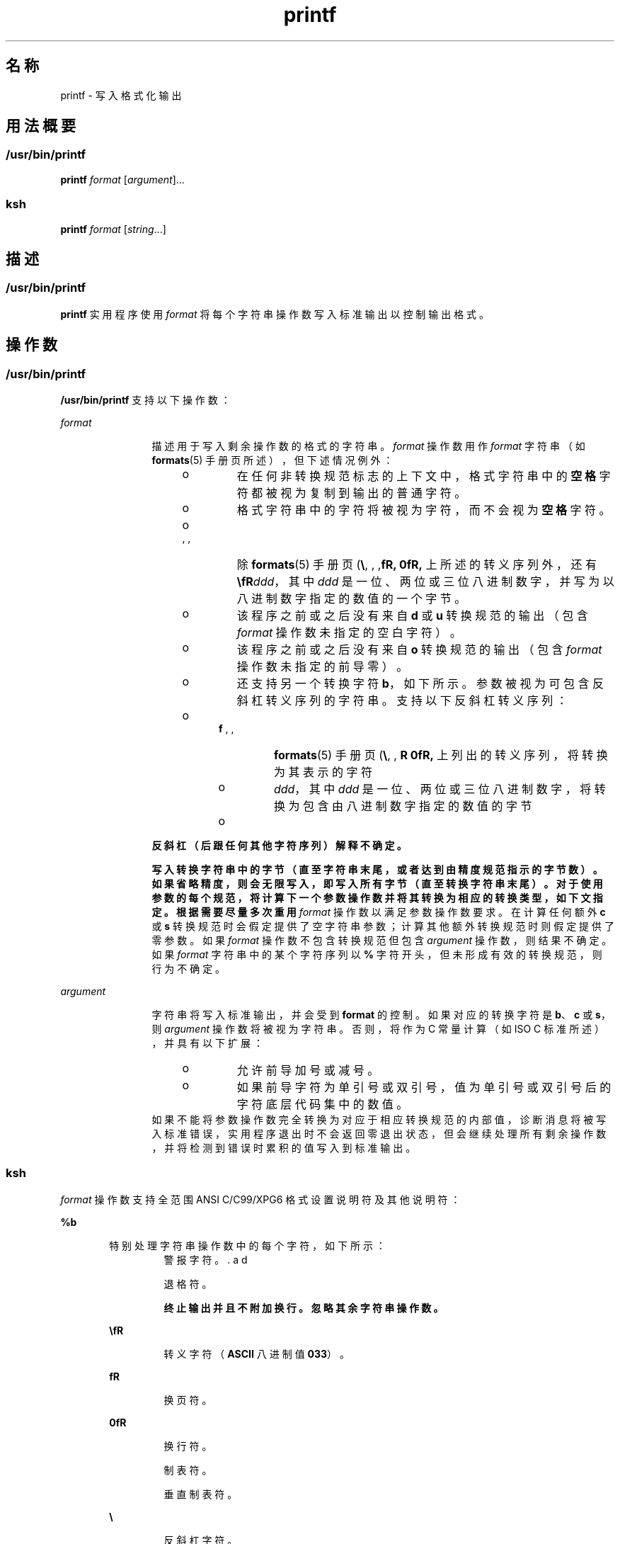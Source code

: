 '\" te
.\" Copyright (c) 2009, 2012, Oracle and/or its affiliates.All rights reserved.
.\" Copyright 1992, X/Open Company Limited All Rights Reserved
.\" Portions Copyright (c) 1982-2007 AT&T Knowledge Ventures
.\" Sun Microsystems, Inc. gratefully acknowledges The Open Group for permission to reproduce portions of its copyrighted documentation.Original documentation from The Open Group can be obtained online at http://www.opengroup.org/bookstore/.
.\" The Institute of Electrical and Electronics Engineers and The Open Group, have given us permission to reprint portions of their documentation.In the following statement, the phrase"this text" refers to portions of the system documentation.Portions of this text are reprinted and reproduced in electronic form in the Sun OS Reference Manual, from IEEE Std 1003.1, 2004 Edition, Standard for Information Technology -- Portable Operating System Interface (POSIX), The Open Group Base Specifications Issue 6, Copyright (C) 2001-2004 by the Institute of Electrical and Electronics Engineers, Inc and The Open Group.In the event of any discrepancy between these versions and the original IEEE and The Open Group Standard,the original IEEE and The Open Group Standard is the referee document.The original Standard can be obtained online at http://www.opengroup.org/unix/online.html.This notice shall appear on any product containing this material. 
.TH printf 1 "2012 年 3 月 23 日" "SunOS 5.11" "用户命令"
.SH 名称
printf \- 写入格式化输出
.SH 用法概要
.SS "/usr/bin/printf"
.LP
.nf
\fBprintf\fR \fIformat\fR [\fIargument\fR]...
.fi

.SS "ksh"
.LP
.nf
\fBprintf\fR \fIformat\fR [\fIstring\fR...]
.fi

.SH 描述
.SS "/usr/bin/printf"
.sp
.LP
\fBprintf\fR 实用程序使用 \fIformat\fR 将每个字符串操作数写入标准输出以控制输出格式。
.SH 操作数
.SS "/usr/bin/printf"
.sp
.LP
\fB/usr/bin/printf\fR 支持以下操作数：
.sp
.ne 2
.mk
.na
\fB\fIformat\fR\fR
.ad
.RS 12n
.rt  
描述用于写入剩余操作数的格式的字符串。\fIformat\fR 操作数用作 \fIformat\fR 字符串（如 \fBformats\fR(5) 手册页所述），但下述情况例外： 
.RS +4
.TP
.ie t \(bu
.el o
在任何非转换规范标志的上下文中，格式字符串中的\fB空格\fR字符都被视为复制到输出的普通字符。
.RE
.RS +4
.TP
.ie t \(bu
.el o
格式字符串中的字符将被视为字符，而不会视为\fB空格\fR字符。
.RE
.RS +4
.TP
.ie t \(bu
.el o
除 \fBformats\fR(5) 手册页 (\fB\\\fR, \fB\a\fR, \fB\b \fR, \fB\f\fR, \fB\n\fR, \fB\r\fR, \fB\t\fR, \fB\v\fR) 上所述的转义序列外，还有 \fB\\fR\fIddd\fR，其中 \fIddd\fR 是一位、两位或三位八进制数字，并写为以八进制数字指定的数值的一个字节。
.RE
.RS +4
.TP
.ie t \(bu
.el o
该程序之前或之后没有来自 \fBd\fR 或 \fBu\fR 转换规范的输出（包含 \fIformat\fR 操作数未指定的空白字符）。
.RE
.RS +4
.TP
.ie t \(bu
.el o
该程序之前或之后没有来自 \fBo\fR 转换规范的输出（包含 \fIformat\fR 操作数未指定的前导零）。
.RE
.RS +4
.TP
.ie t \(bu
.el o
还支持另一个转换字符 \fBb\fR，如下所示。参数被视为可包含反斜杠转义序列的字符串。支持以下反斜杠转义序列：
.RS +4
.TP
.ie t \(bu
.el o
\fBformats\fR(5) 手册页 (\fB\\\fR, \fB\a\fR, \fB\b\fR, \fB \f\fR, \fB\n\fR, \fB\r\fR, \fB\t\fR, \fB\v\fR) 上列出的转义序列，将转换为其表示的字符
.RE
.RS +4
.TP
.ie t \(bu
.el o
\fB\0\fR\fIddd\fR，其中 \fIddd\fR 是一位、两位或三位八进制数字，将转换为包含由八进制数字指定的数值的字节
.RE
.RS +4
.TP
.ie t \(bu
.el o
\fB\c\fR，将写入并会导致 \fBprintf\fR 忽略包含该转义序列的字符串操作数中的任何剩余字符、任何剩余字符串操作数及 \fIformat\fR 操作数中的任何其他字符。
.RE
.RE
反斜杠（后跟任何其他字符序列）解释不确定。
.sp
写入转换字符串中的字节（直至字符串末尾，或者达到由精度规范指示的字节数）。如果省略精度，则会无限写入，即写入所有字节（直至转换字符串末尾）。对于使用参数的每个规范，将计算下一个参数操作数并将其转换为相应的转换类型，如下文指定。根据需要尽量多次重用 \fIformat\fR 操作数以满足参数操作数要求。在计算任何额外 \fBc\fR 或 \fBs\fR 转换规范时会假定提供了空字符串参数；计算其他额外转换规范时则假定提供了零参数。如果 \fIformat\fR 操作数不包含转换规范但包含 \fIargument\fR 操作数，则结果不确定。如果 \fIformat\fR 字符串中的某个字符序列以 \fB%\fR 字符开头，但未形成有效的转换规范，则行为不确定。
.RE

.sp
.ne 2
.mk
.na
\fB\fIargument\fR\fR
.ad
.RS 12n
.rt  
字符串将写入标准输出，并会受到 \fBformat\fR 的控制。如果对应的转换字符是 \fBb\fR、\fBc\fR 或 \fBs\fR，则 \fIargument\fR 操作数将被视为字符串。否则，将作为 C 常量计算（如 ISO C 标准所述），并具有以下扩展： 
.RS +4
.TP
.ie t \(bu
.el o
允许前导加号或减号。
.RE
.RS +4
.TP
.ie t \(bu
.el o
如果前导字符为单引号或双引号，值为单引号或双引号后的字符底层代码集中的数值。
.RE
如果不能将参数操作数完全转换为对应于相应转换规范的内部值，诊断消息将被写入标准错误，实用程序退出时不会返回零退出状态，但会继续处理所有剩余操作数，并将检测到错误时累积的值写入到标准输出。
.RE

.SS "ksh"
.sp
.LP
\fIformat\fR 操作数支持全范围 ANSI C/C99/XPG6 格式设置说明符及其他说明符：
.sp
.ne 2
.mk
.na
\fB\fB%b\fR\fR
.ad
.RS 6n
.rt  
特别处理字符串操作数中的每个字符，如下所示：
.sp
.ne 2
.mk
.na
\fB\fB\a\fR\fR
.ad
.RS 7n
.rt  
警报字符。
.RE

.sp
.ne 2
.mk
.na
\fB\fB\b\fR\fR
.ad
.RS 7n
.rt  
退格符。
.RE

.sp
.ne 2
.mk
.na
\fB\fB\c\fR\fR
.ad
.RS 7n
.rt  
终止输出并且不附加换行。忽略其余字符串操作数。
.RE

.sp
.ne 2
.mk
.na
\fB\fB\E\fR\fR
.ad
.RS 7n
.rt  
转义字符（\fBASCII\fR 八进制值 \fB033\fR）。
.RE

.sp
.ne 2
.mk
.na
\fB\fB\f\fR\fR
.ad
.RS 7n
.rt  
换页符。
.RE

.sp
.ne 2
.mk
.na
\fB\fB\n\fR\fR
.ad
.RS 7n
.rt  
换行符。
.RE

.sp
.ne 2
.mk
.na
\fB\fB\t\fR\fR
.ad
.RS 7n
.rt  
制表符。
.RE

.sp
.ne 2
.mk
.na
\fB\fB\v\fR\fR
.ad
.RS 7n
.rt  
垂直制表符。
.RE

.sp
.ne 2
.mk
.na
\fB\fB\\\fR\fR
.ad
.RS 7n
.rt  
反斜杠字符。
.RE

.sp
.ne 2
.mk
.na
\fB\fB\0\fR\fIx\fR\fR
.ad
.RS 7n
.rt  
8 位字符，其 \fBASCII\fR 代码为 \fB1\fR、\fB2\fR 或\fB3\fR 位数八进制数字 \fIx\fR。
.RE

.RE

.sp
.ne 2
.mk
.na
\fB\fB%B\fR\fR
.ad
.RS 6n
.rt  
将参数视为变量名称并输出值（无需将其转换为字符串）。这对于 \fB-b\fR 类型的变量非常有用。
.RE

.sp
.ne 2
.mk
.na
\fB\fB%H\fR\fR
.ad
.RS 6n
.rt  
带有 \fB<\fR、\fB&\fR、\fB>\fR、\fB"\fR 字符和不可输出字符的输出字符串（正确转义以便在 HTML 和 XML 文档中使用）。
.RE

.sp
.ne 2
.mk
.na
\fB\fB%P\fR\fR
.ad
.RS 6n
.rt  
将 \fIstring\fR 视为扩展正则表达式并将其转换为 shell 模式。
.RE

.sp
.ne 2
.mk
.na
\fB\fB%q\fR\fR
.ad
.RS 6n
.rt  
输出 \fIstring\fR 以特定的方式用引号引起，以便 shell 读取并返回相同的字符串。但是，因缺少字符串操作数导致的空字符串则不会用引号引起。
.RE

.sp
.ne 2
.mk
.na
\fB\fB%R\fR\fR
.ad
.RS 6n
.rt  
将 \fIstring\fR 视为 shell 模式表达式并将其转换为扩展正则表达式。
.RE

.sp
.ne 2
.mk
.na
\fB\fB%T\fR\fR
.ad
.RS 6n
.rt  
将 \fIstring\fR 视为日期/时间字符串并为其设置格式。\fBT\fR 前面可带有 (\fIdformat\fR)，其中 \fIdformat\fR 是日期格式（如 \fBdate\fR(1) 命令所定义）。
.RE

.sp
.ne 2
.mk
.na
\fB\fB%Z\fR\fR
.ad
.RS 6n
.rt  
输出值为 \fB0\fR 的字节。
.RE

.sp
.LP
执行 \fIstring\fR 转换以满足数字格式说明符的要求时，如果 \fIstring\fR 的第一个字符为 \fB"or'\fR，则该值是 \fB"or'\fR 后的字符的底层代码集中的数值。否则，将 \fIstring\fR 与 shell 算术表达式一样对待并进行计算。
.sp
.LP
如果无法将 \fIstring\fR 操作数完全转换为适用于该格式说明符的值，将发生错误，但仍将继续处理剩余的 \fIstring\fR 操作数。
.sp
.LP
除格式说明符扩展外，格式说明符中允许以下 ANSI C/C99/XPG6 扩展：
.RS +4
.TP
.ie t \(bu
.el o
转义序列 \fB\E\fR 和 \fB\e\fR 扩展为转移字符（在 ASCII 中为八进制 033）。
.RE
.RS +4
.TP
.ie t \(bu
.el o
转义序列 \fB\cx\fR 扩展为 CTRL-x。
.RE
.RS +4
.TP
.ie t \(bu
.el o
转义序列 \fB\C[.\fR\fIname\fR\fB\&.]\fR 扩展为整理元素 \fIname\fR。
.RE
.RS +4
.TP
.ie t \(bu
.el o
转义序列 \fB\x{hex}\fR 扩展为十六进制值 \fBhex\fR 对应的字符。
.RE
.RS +4
.TP
.ie t \(bu
.el o
格式修饰符标志 = 可用于将字段居中为指定的宽度。输出为终端时，使用该字符宽度而非字节数。
.RE
.RS +4
.TP
.ie t \(bu
.el o
每个整数格式说明符还可包含第三个修饰符（在宽度和精度之后），用于将转换基数指定为 2 到 64 之间。在这种情况下，可通过 \fB#\fR 修饰符将 \fIbase\fR\fB#\fR 附加到值的前面。
.RE
.RS +4
.TP
.ie t \(bu
.el o
\fB#\fR 修饰符可在未指定基数的情况下与 \fBd\fR 说明符一起使用，从而以 1000 为单位（带有其中一个 \fBk M G T P E\fR 的后缀）写入输出。
.RE
.RS +4
.TP
.ie t \(bu
.el o
\fB#\fR 修饰符可与 \fBi\fR 说明符一起使用，从而以 \fB1024\fR 为单位（带有其中一个 \fBKi Mi Gi Ti Pi Ei\fR 的后缀）写入输出。
.RE
.sp
.LP
如果 \fIstring\fR 操作数超过格式说明符，则将从头开始重新处理格式字符串。如果 \fIstring\fR 操作数少于格式说明符，则按照提供空字符串的方式处理 \fIstring\fR 说明符、按照提供 \fB0\fR 的方式处理数字转换，并按照提供 \fBnow\fR 的方式处理时间转换。
.sp
.LP
\fB/usr/bin/printf\fR 等效于 \fBksh\fR 的 \fBprintf\fR 内置和 \fBprint -f\fR，允许指定其他选项。
.SH 用法
.SS "/usr/bin/printf"
.sp
.LP
\fBprintf\fR 实用程序（如其所基于的 \fBprintf\fR(3C) 函数）未针对使用 \fB%c\fR 转换规范时处理多字节字符设置任何特殊规定。字符集中包含多字节字符时，应用程序在使用上述任一功能时应极端谨慎。
.sp
.LP
不能将字段宽度和精度指定为 \fB*\fR。
.sp
.LP
\fB%b\fR 转换规范不是 ISO C 标准的一部分；此处已将其添加为可移植方式用来处理 \fBecho\fR 实用程序所提供的字符串操作数中扩展的反斜杠转义。另请参见 \fBecho\fR(1) 手册页的“用法”部分，了解使用 \fBprintf\fR 替换所有传统版本的 \fBecho\fR 实用程序的方式。
.sp
.LP
如果不能正确解析对应转换规范的参数，\fBprintf\fR 实用程序会报告错误。因此，用于执行数字转换的参数末尾的溢出和多余字符将报告为错误。
.sp
.LP
如果未完全使用参数操作数执行 \fBc\fR 或 \fBs\fR 转换，或使用字符串操作数的第一个或第二个字符获取字符数值，则不会视为错误。
.SH 示例
.SS "\fB/usr/bin/printf\fR 示例"
.LP
\fB示例 1 \fR列显一系列提示
.sp
.LP
以下示例向用户发出警报，然后输出并读取一系列提示：

.sp
.in +2
.nf
example% \fBprintf "\eaPlease fill in the following: \enName: "
read name
printf "Phone number: "
read phone\fR
.fi
.in -2
.sp

.LP
\fB示例 2 \fR列显计算表
.sp
.LP
以下示例输出计算表。从文件中读出正确和错误答复列表，正确计算百分比并将其输出。向右调整数字并以单个制表符分隔数字。百分比将写入某个精度小数位：

.sp
.in +2
.nf
example% \fBwhile read right wrong ; do
   percent=$(echo "scale=1;($right*100)/($right+$wrong)" | bc)
   printf "%2d right\et%2d wrong\et(%s%%)\en" \e
	   $right $wrong $percent
done < database_file\fR
.fi
.in -2
.sp

.LP
\fB示例 3 \fR列显数字字符串
.sp
.LP
此命令：

.sp
.in +2
.nf
example% \fBprintf "%5d%4d\en" 1 21 321 4321 54321\fR
.fi
.in -2
.sp

.sp
.LP
生成：

.sp
.in +2
.nf
    1  21
  3214321
54321   0
.fi
.in -2
.sp

.sp
.LP
使用三次 \fIformat\fR 操作数以输出所有给定字符串，\fBprintf\fR 还提供了 \fB0\fR 以满足最后一个 \fB%4d\fR 转换规范的要求。

.LP
\fB示例 4 \fR将转换错误制成表格
.sp
.LP
以下示例将转换错误制成表格。 

.sp
.LP
\fBprintf\fR 实用程序会在生成数字输出过程中检测到转换错误时通知用户。指定 \fB%d\fR 作为 \fIformat\fR 操作数时，通过 32 位二进制补码整数实现时将提供以下结果：

.sp

.sp
.TS
tab() box;
cw(1.27i) cw(1.27i) cw(2.96i) 
lw(1.27i) lw(1.27i) lw(2.96i) 
.
参数标准诊断
5a5printf：5a 未完全转换
99999999992147483647printf：9999999999：结果过大 
-9999999999-2147483648printf：-9999999999：结果过大 
ABC0printf：ABC 应当采用数值
.TE

.sp
.LP
标准输出显示的值将作为函数 \fBstrtol\fR(3C) 的返回值提供。\fB%u\fR 与 \fBstrtoul\fR(3C) 以及 \fB%e\fR、\fB%f\fR 和 \fB%g\fR 与 \fBstrtod\fR(3C) 之间存在类似的对应关系。

.LP
\fB示例 5 \fR列显特定语言环境的输出
.sp
.LP
以下示例输出特定语言环境的输出。在语言环境中，使用 ISO/IEC 646:1991 标准作为底层代码集，命令：

.sp
.in +2
.nf
example% \fBprintf "%d\en" 3 +3 -3 \e'3 \e"+3 "'-3"\fR
.fi
.in -2
.sp

.sp
.LP
生成：

.sp

.sp
.TS
tab() box;
lw(.5i) lw(5i) 
lw(.5i) lw(5i) 
.
\fB3\fR常量 3 的数值
\fB3\fR常量 3 的数值
\fB-3\fR常量 -3 的数值
\fB51\fRT{
ISO/IEC 646:1991 标准代码集中的字符 '3' 的数值
T}
\fB43\fRT{
ISO/IEC 646:1991 标准代码集中的字符 '+' 的数值
T}
\fB45\fRT{
SO/IEC 646:1991 标准代码集中的字符 '-' 的数值
T}
.TE

.sp
.LP
在带有多字节字符的语言环境中，字符的值将作为与该字符的 \fBwchar_t\fR 表示形式等效的值。

.sp
.LP
如果不能将参数操作数完全转换为对应于相应转换规范的内部值，诊断消息将被写入标准错误，实用程序退出时会返回零退出状态，但会继续处理所有剩余操作数，并将检测到错误时累积的值写入到标准输出。

.SS "\fBksh\fR 示例"
.sp
.LP
以下示例说明如何使用 \fBksh93\fR 版本的 \fBprintf\fR。
.LP
\fB示例 6 \fR备用浮点表示法 1
.sp
.LP
\fBprintf\fR 实用程序支持备用浮点表示法（有关 "\fB%a\fR"/"\fB%A\fR"，请参见 \fBprintf\fR(3C) 条目），从而以特定的格式输出浮点值，避免由常规 base16 到 base10 的舍入误差。

.sp
.in +2
.nf
example% printf "%a\en" 2 3.1 NaN
.fi
.in -2
.sp

.sp
.LP
生成：

.sp
.in +2
.nf
0x1.0000000000000000000000000000p+01
0x1.8ccccccccccccccccccccccccccdp+01
nan
.fi
.in -2
.sp

.LP
\fB示例 7 \fR备用浮点表示法 2
.sp
.LP
以下示例显示相同浮点值的两种不同表示法。

.sp
.in +2
.nf
example% x=2 ; printf "%f == %a\en" x x
.fi
.in -2
.sp

.sp
.LP
生成：

.sp
.in +2
.nf
2.000000 == 0x1.0000000000000000000000000000p+01
.fi
.in -2
.sp

.LP
\fB示例 8 \fRUnicode 值的输出
.sp
.LP
以下命令将输出 EURO Unicode 符号（代码点 0x20ac）。

.sp
.in +2
.nf
example% LC_ALL=en_US.UTF-8 printf "\eu[20ac]\en"
.fi
.in -2
.sp

.sp
.LP
生成：

.sp
.in +2
.nf
<euro>
.fi
.in -2
.sp

.sp
.LP
其中 \fB<euro>\fR 表示 EURO 货币符号字符。

.LP
\fB示例 9 \fR将 Unicode 字符转换为 Unicode 代码点值
.sp
.LP
以下命令将输出给定字符的十六进制值。

.sp
.in +2
.nf
example% export LC_ALL=en_US.UTF-8
example% printf "%x\en" "'<euro>"
.fi
.in -2
.sp

.sp
.LP
其中 \fB<euro>\fR 表示 EURO 货币符号字符（代码点 0x20ac）。

.sp
.LP
生成：

.sp
.in +2
.nf
20ac
.fi
.in -2
.sp

.LP
\fB示例 10 \fR列显 ASCII 字符的数值
.sp
.in +2
.nf
example% printf "%d\en" "'A"
.fi
.in -2
.sp

.sp
.LP
生成：

.sp
.in +2
.nf
65
.fi
.in -2
.sp

.LP
\fB示例 11 \fR列显独立于语言的日期和时间格式
.sp
.LP
要输出独立于语言的日期和时间格式，可以使用以下语句：

.sp
.in +2
.nf
example% printf "format" weekday month day hour min
.fi
.in -2
.sp

.sp
.LP
例如，

.sp
.in +2
.nf
$ printf format "Sunday" "July" 3 10 2
.fi
.in -2
.sp

.sp
.LP
对于美国使用，格式可为以下字符串：

.sp
.in +2
.nf
"%s, %s %d, %d:%.2d\en"
.fi
.in -2
.sp

.sp
.LP
生成消息：

.sp
.in +2
.nf
Sunday, July 3, 10:02
.fi
.in -2
.sp

.sp
.LP
而对于欧盟使用，格式可为以下字符串：

.sp
.in +2
.nf
"%1$s, %3$d. %2$s, %4$d:%5$.2d\en"
.fi
.in -2
.sp

.sp
.LP
请注意，必须正确转义 '$' 字符，如

.sp
.in +2
.nf
"%1\e$s, %3\e$d. %2\e$s, %4\e$d:%5\e$.2d\en" in this case
.fi
.in -2
.sp

.sp
.LP
生成消息：

.sp
.in +2
.nf
Sunday, 3. July, 10:02
.fi
.in -2
.sp

.SH 环境变量
.sp
.LP
有关影响 \fBprintf\fR 执行的以下环境变量的说明，请参见 \fBenviron\fR(5)：\fBLANG\fR、\fBLC_ALL\fR、\fBLC_CTYPE\fR、\fBLC_MESSAGES\fR、\fBLC_NUMERIC\fR 和 \fBNLSPATH\fR。
.SH 退出状态
.sp
.LP
将返回以下退出值：
.sp
.ne 2
.mk
.na
\fB\fB0\fR\fR
.ad
.RS 6n
.rt  
成功完成。
.RE

.sp
.ne 2
.mk
.na
\fB\fB>0\fR\fR
.ad
.RS 6n
.rt  
出现错误。
.RE

.SH 属性
.sp
.LP
有关下列属性的说明，请参见 \fBattributes\fR(5)：
.SS "/usr/bin/printf"
.sp

.sp
.TS
tab() box;
cw(2.75i) |cw(2.75i) 
lw(2.75i) |lw(2.75i) 
.
属性类型属性值
_
可用性text/locale
_
CSIEnabled（已启用）
_
接口稳定性Committed（已确定）
_
标准请参见 \fBstandards\fR(5)。
.TE

.SS "ksh"
.sp

.sp
.TS
tab() box;
cw(2.75i) |cw(2.75i) 
lw(2.75i) |lw(2.75i) 
.
属性类型属性值
_
可用性system/core-os
_
接口稳定性Uncommitted（未确定）
.TE

.SH 另请参见
.sp
.LP
\fBawk\fR(1)、\fBbc\fR(1)、\fBdate\fR(1)、\fBecho\fR(1)、\fBksh\fR(1)、\fBprintf\fR(3C)、\fBstrtod\fR(3C)、\fBstrtol\fR(3C)、\fBstrtoul\fR(3C)、\fBattributes\fR(5)、\fBenviron\fR(5)、\fBformats\fR(5)、\fBstandards\fR(5)
.SH 附注
.sp
.LP
使用未在 \fBprintf\fR(3C) 或此手册页中列出的格式说明符（'%' 后的字符），将会导致行为不确定。
.sp
.LP
使用未在 \fBprintf\fR(3C) 或此手册页中列出的转义序列（反斜杠 ('\') 后的字符），将会导致行为不确定。
.sp
.LP
浮点值遵循 C99、XPG6 和 IEEE 754 标准行为，并可采用与平台的 |\fBlong double\fR| 数据类型相同的方式处理值。
.sp
.LP
浮点值单独处理符号，从而允许对值使用符号，如 NaN（例如 -nan）、Infinite（例如 -inf）和零（例如 -0.0）。
